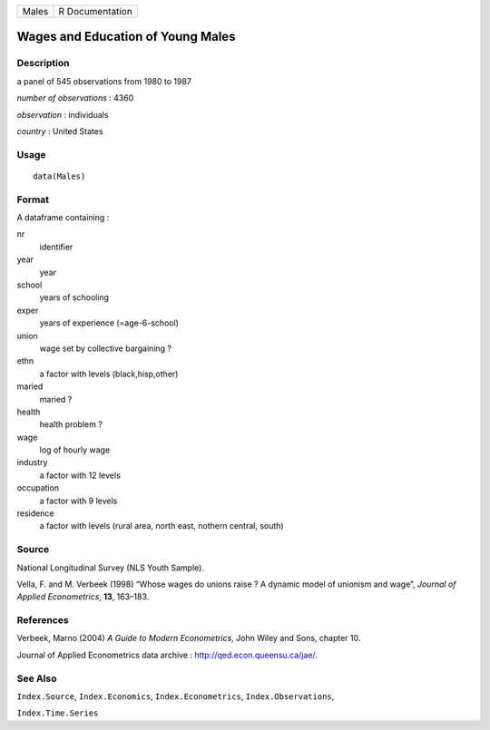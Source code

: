 +-------+-----------------+
| Males | R Documentation |
+-------+-----------------+

Wages and Education of Young Males
----------------------------------

Description
~~~~~~~~~~~

a panel of 545 observations from 1980 to 1987

*number of observations* : 4360

*observation* : individuals

*country* : United States

Usage
~~~~~

::

    data(Males)

Format
~~~~~~

A dataframe containing :

nr
    identifier

year
    year

school
    years of schooling

exper
    years of experience (=age-6-school)

union
    wage set by collective bargaining ?

ethn
    a factor with levels (black,hisp,other)

maried
    maried ?

health
    health problem ?

wage
    log of hourly wage

industry
    a factor with 12 levels

occupation
    a factor with 9 levels

residence
    a factor with levels (rural area, north east, nothern central,
    south)

Source
~~~~~~

National Longitudinal Survey (NLS Youth Sample).

Vella, F. and M. Verbeek (1998) “Whose wages do unions raise ? A dynamic
model of unionism and wage”, *Journal of Applied Econometrics*, **13**,
163–183.

References
~~~~~~~~~~

Verbeek, Marno (2004) *A Guide to Modern Econometrics*, John Wiley and
Sons, chapter 10.

Journal of Applied Econometrics data archive :
http://qed.econ.queensu.ca/jae/.

See Also
~~~~~~~~

``Index.Source``, ``Index.Economics``, ``Index.Econometrics``,
``Index.Observations``,

``Index.Time.Series``
